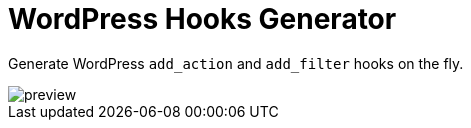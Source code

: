 = WordPress Hooks Generator

Generate WordPress `add_action` and `add_filter` hooks on the fly.

image::preview.png[]